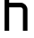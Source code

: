 SplineFontDB: 3.2
FontName: 0001_0001.otf
FullName: Untitled138
FamilyName: Untitled138
Weight: Regular
Copyright: Copyright (c) 2023, yihui
UComments: "2023-3-16: Created with FontForge (http://fontforge.org)"
Version: 001.000
ItalicAngle: 0
UnderlinePosition: -100
UnderlineWidth: 50
Ascent: 800
Descent: 200
InvalidEm: 0
LayerCount: 2
Layer: 0 0 "Back" 1
Layer: 1 0 "Fore" 0
XUID: [1021 906 590844009 11954324]
OS2Version: 0
OS2_WeightWidthSlopeOnly: 0
OS2_UseTypoMetrics: 1
CreationTime: 1678942954
ModificationTime: 1678942954
OS2TypoAscent: 0
OS2TypoAOffset: 1
OS2TypoDescent: 0
OS2TypoDOffset: 1
OS2TypoLinegap: 0
OS2WinAscent: 0
OS2WinAOffset: 1
OS2WinDescent: 0
OS2WinDOffset: 1
HheadAscent: 0
HheadAOffset: 1
HheadDescent: 0
HheadDOffset: 1
OS2Vendor: 'PfEd'
DEI: 91125
Encoding: ISO8859-1
UnicodeInterp: none
NameList: AGL For New Fonts
DisplaySize: -48
AntiAlias: 1
FitToEm: 0
BeginChars: 256 1

StartChar: h
Encoding: 104 104 0
Width: 896
VWidth: 2048
Flags: HW
LayerCount: 2
Fore
SplineSet
256 768 m 1
 576 768 l 2
 682 768 768 682 768 576 c 2
 768 0 l 1
 640 0 l 1
 640 576 l 2
 640 611 611 640 576 640 c 2
 256 640 l 1
 256 0 l 1
 128 0 l 1
 128 1024 l 1
 256 1024 l 1
 256 768 l 1
EndSplineSet
EndChar
EndChars
EndSplineFont
